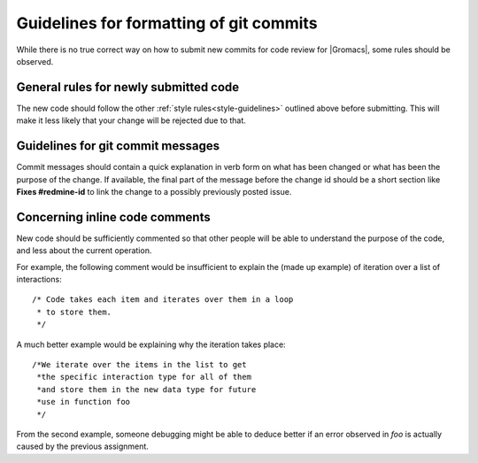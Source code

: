 .. _code-commitstyle:

Guidelines for formatting of git commits
========================================

While there is no true correct way on how to submit new commits for 
code review for |Gromacs|, some rules should be observed.

General rules for newly submitted code
^^^^^^^^^^^^^^^^^^^^^^^^^^^^^^^^^^^^^^

The new code should follow the other :ref:`style rules<style-guidelines>`
outlined above before submitting. This will make it less likely that your change
will be rejected due to that. 

Guidelines for git commit messages
^^^^^^^^^^^^^^^^^^^^^^^^^^^^^^^^^^

Commit messages should contain a quick explanation in verb form on what has been
changed or what has been the purpose of the change. If available, the final
part of the message before the change id should be a short section like
**Fixes #redmine-id** to link the change to a possibly previously 
posted issue.

Concerning inline code comments
^^^^^^^^^^^^^^^^^^^^^^^^^^^^^^^

New code should be sufficiently commented so that other people will be able to 
understand the purpose of the code, and less about the current operation.

For example, the following comment would be insufficient to explain the 
(made up example) of iteration over a list of interactions::

    /* Code takes each item and iterates over them in a loop
     * to store them.
     */

A much better example would be explaining why the iteration takes place::

    /*We iterate over the items in the list to get 
     *the specific interaction type for all of them
     *and store them in the new data type for future 
     *use in function foo
     */

From the second example, someone debugging might be able to deduce better
if an error observed in *foo* is actually caused by the previous assignment.
